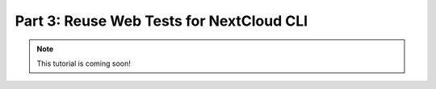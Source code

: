 Part 3: Reuse Web Tests for NextCloud CLI
*****************************************


.. note::
    This tutorial is coming soon!
